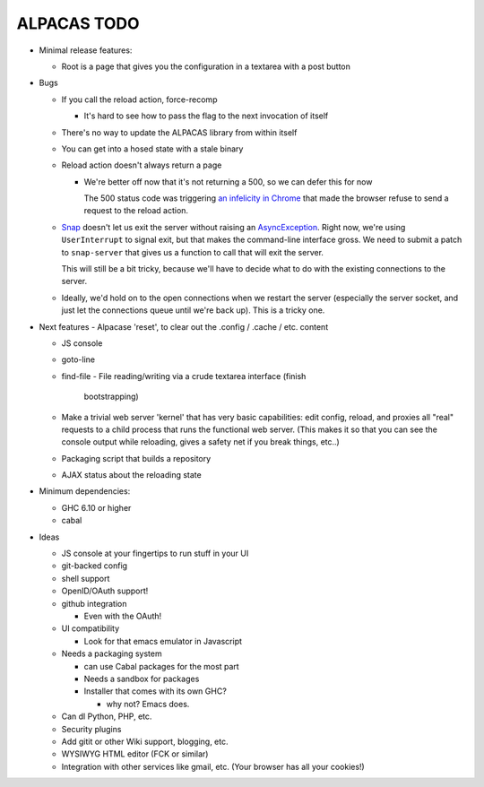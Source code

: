 ALPACAS TODO
==================================================

- Minimal release features:

  - Root is a page that gives you the configuration in a textarea with
    a post button

- Bugs

  - If you call the reload action, force-recomp

    - It's hard to see how to pass the flag to the next invocation of itself

  - There's no way to update the ALPACAS library from within itself

  - You can get into a hosed state with a stale binary

  - Reload action doesn't always return a page

    - We're better off now that it's not returning a 500, so we can
      defer this for now

      The 500 status code was triggering `an infelicity in Chrome
      <http://code.google.com/p/chromium/issues/detail?id=66062>`_
      that made the browser refuse to send a request to the reload
      action.

  - `Snap <http://snapframework.com/>`_ doesn't let us exit the server
    without raising an `AsyncException
    <http://hackage.haskell.org/packages/archive/base/4.2.0.0/doc/html/Control-Exception.html#t%3AAsyncException>`_. Right
    now, we're using ``UserInterrupt`` to signal exit, but that makes
    the command-line interface gross. We need to submit a patch to
    ``snap-server`` that gives us a function to call that will exit
    the server.

    This will still be a bit tricky, because we'll have to decide what
    to do with the existing connections to the server.

  - Ideally, we'd hold on to the open connections when we restart the
    server (especially the server socket, and just let the connections
    queue until we're back up). This is a tricky one.

- Next features
  - Alpacase 'reset', to clear out the .config / .cache / etc. content

  - JS console

  - goto-line

  - find-file
    - File reading/writing via a crude textarea interface (finish
      bootstrapping)

  - Make a trivial web server 'kernel' that has very basic
    capabilities: edit config, reload, and proxies all "real" requests
    to a child process that runs the functional web server.  (This
    makes it so that you can see the console output while reloading,
    gives a safety net if you break things, etc..)

  - Packaging script that builds a repository

  - AJAX status about the reloading state

- Minimum dependencies:

  - GHC 6.10 or higher

  - cabal

- Ideas

  - JS console at your fingertips to run stuff in your UI

  - git-backed config

  - shell support

  - OpenID/OAuth support!

  - github integration

    - Even with the OAuth!

  - UI compatibility

    - Look for that emacs emulator in Javascript

  - Needs a packaging system

    - can use Cabal packages for the most part

    - Needs a sandbox for packages

    - Installer that comes with its own GHC?

      - why not? Emacs does.

  - Can dl Python, PHP, etc.

  - Security plugins

  - Add gitit or other Wiki support, blogging, etc.

  - WYSIWYG HTML editor (FCK or similar)

  - Integration with other services like gmail, etc. (Your browser has
    all your cookies!)

